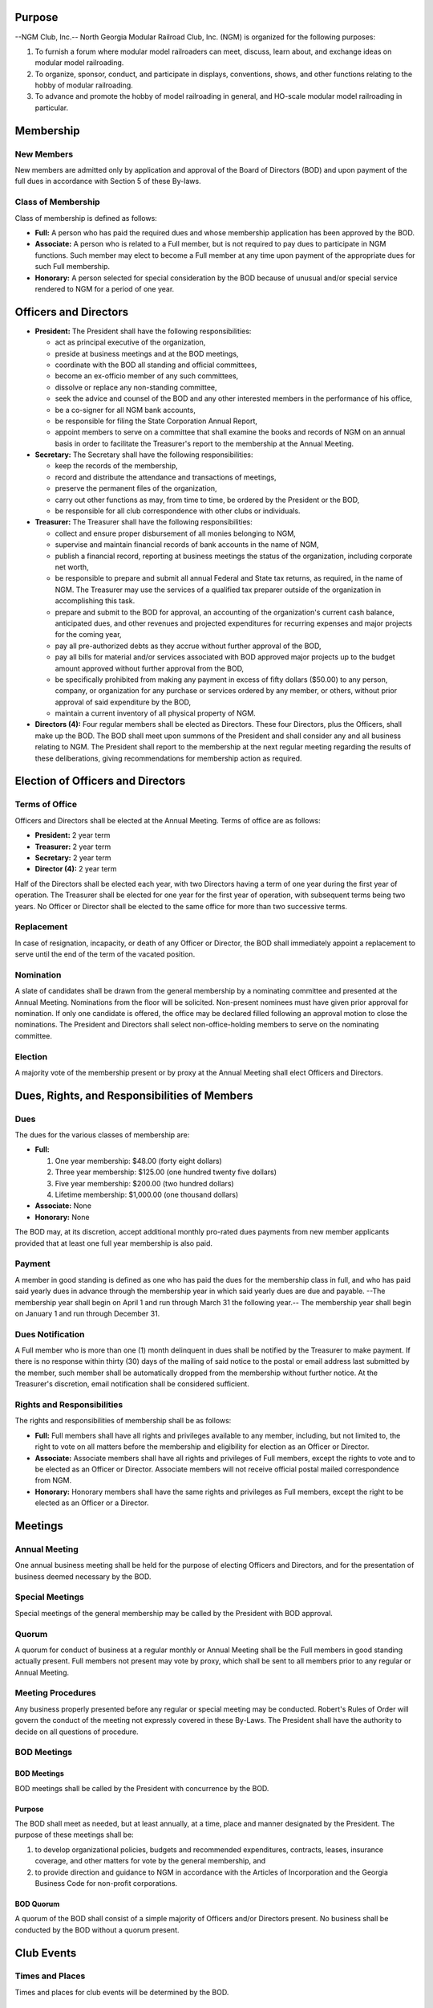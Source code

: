 .. rst3: filename: 2022 0401 ByLaws

Purpose
+++++++

--NGM Club, Inc.-- North Georgia Modular Railroad Club, Inc. (NGM) is organized for the following purposes:

1. To furnish a forum where modular model railroaders can meet, discuss, learn about, and exchange ideas on modular model railroading.

2. To organize, sponsor, conduct, and participate in displays, conventions, shows, and other functions relating to the hobby of modular railroading.

3. To advance and promote the hobby of model railroading in general, and HO-scale modular model railroading in particular.

Membership
++++++++++

New Members
***********

New members are admitted only by application and approval of the Board of Directors (BOD) and upon payment of the full dues in accordance with Section 5 of these By-laws.

Class of Membership
*******************

Class of membership is defined as follows:

* **Full:**  A person who has paid the required dues and whose membership application has been approved by the BOD.

* **Associate:** A person who is related to a Full member, but is not required to pay dues to participate in NGM functions. Such member may elect to become a Full member at any time upon payment of the appropriate dues for such Full membership.

* **Honorary:** A person selected for special consideration by the BOD because of unusual and/or special service rendered to NGM for a period of one year.

Officers and Directors
++++++++++++++++++++++

* **President:** The President shall have the following responsibilities:

  + act as principal executive of the organization,

  + preside at business meetings and at the BOD meetings,

  + coordinate with the BOD all standing and official committees,

  + become an ex-officio member of any such committees,

  + dissolve or replace any non-standing committee,

  + seek the advice and counsel of the BOD and any other interested members in the performance of his office,

  + be a co-signer for all NGM bank accounts,

  + be responsible for filing the State Corporation Annual Report,

  + appoint members to serve on a committee that shall examine the books and records of NGM on an annual basis in order to facilitate the Treasurer's report to the membership at the Annual Meeting.

* **Secretary:** The Secretary shall have the following responsibilities:

  + keep the records of the membership,

  + record and distribute the attendance and transactions of meetings,

  + preserve the permanent files of the organization,

  + carry out other functions as may, from time to time, be ordered by the President or the BOD,

  + be responsible for all club correspondence with other clubs or individuals.

* **Treasurer:** The Treasurer shall have the following responsibilities:

  + collect and ensure proper disbursement of all monies belonging to NGM,
  
  + supervise and maintain financial records of bank accounts in the name of NGM,
  
  +  publish a financial record, reporting at business meetings the status of the organization, including corporate net worth,
  
  + be responsible to prepare and submit all annual Federal and State tax returns, as required, in the name of NGM. The Treasurer may use the services of a qualified tax preparer outside of the organization in accomplishing this task.

  + prepare and submit to the BOD for approval, an accounting of the organization's current cash balance, anticipated dues, and other revenues and projected expenditures for recurring expenses and major projects for the coming year,
  
  + pay all pre-authorized debts as they accrue without further approval of the BOD,
  
  + pay all bills for material and/or services associated with BOD approved major projects up to the budget amount approved without further approval from the BOD,
  
  + be specifically prohibited from making any payment in excess of fifty dollars ($50.00) to any person, company, or organization for any purchase or services ordered by any member, or others, without prior approval of said expenditure by the BOD,
  
  + maintain a current inventory of all physical property of NGM.

* **Directors (4):** Four regular members shall be elected as Directors. These four Directors, plus the Officers, shall make up the BOD. The BOD shall meet upon summons of the President and shall consider any and all business relating to NGM. The President shall report to the membership at the next regular meeting regarding the results of these deliberations, giving recommendations for membership action as required.

Election of Officers and Directors
++++++++++++++++++++++++++++++++++

Terms of Office
***************

Officers and Directors shall be elected at the Annual Meeting. Terms of office are as follows:

* **President:** 2 year term
* **Treasurer:** 2 year term
* **Secretary:** 2 year term
* **Director (4):** 2 year term

Half of the Directors shall be elected each year, with two Directors having a term of one year during the first year of operation. The Treasurer shall be elected for one year for the first year of operation, with subsequent terms being two years. No Officer or Director shall be elected to the same office for more than two successive terms.

Replacement
***********

In case of resignation, incapacity, or death of any Officer or Director, the BOD shall immediately appoint a replacement to serve until the end of the term of the vacated position.

Nomination
**********

A slate of candidates shall be drawn from the general membership by a nominating committee and presented at the Annual Meeting. Nominations from the floor will be solicited. Non-present nominees must have given prior approval for nomination. If only one candidate is offered, the office may be declared filled following an approval motion to close the nominations. The President and Directors shall select non-office-holding members to serve on the nominating committee.

Election
********

A majority vote of the membership present or by proxy at the Annual Meeting shall elect Officers and Directors.

Dues, Rights, and Responsibilities of Members
+++++++++++++++++++++++++++++++++++++++++++++

Dues
****

The dues for the various classes of membership are:

* **Full:**

  1. One year membership: $48.00 (forty eight dollars)

  2. Three year membership: $125.00 (one hundred twenty five dollars)

  3. Five year membership: $200.00 (two hundred dollars)

  4. Lifetime membership: $1,000.00 (one thousand dollars)

* **Associate:** None

* **Honorary:** None

The BOD may, at its discretion, accept additional monthly pro-rated dues payments from new member applicants provided that at least one full year membership is also paid.

Payment
*******

A member in good standing is defined as one who has paid the dues for the membership class in full, and who has paid said yearly dues in advance through the membership year in which said yearly dues are due and payable. --The membership year shall begin on April 1 and run through March 31 the following year.-- The membership year shall begin on January 1 and run through December 31.

Dues Notification
*****************

A Full member who is more than one (1) month delinquent in dues shall be notified by the Treasurer to make payment. If there is no response within thirty (30) days of the mailing of said notice to the postal or email address last submitted by the member, such member shall be automatically dropped from the membership without further notice. At the Treasurer's discretion, email notification shall be considered sufficient.

Rights and Responsibilities
***************************

The rights and responsibilities of membership shall be as follows:

* **Full:** Full members shall have all rights and privileges available to any member, including, but not limited to, the right to vote on all matters before the membership and eligibility for election as an Officer or Director.

* **Associate:** Associate members shall have all rights and privileges of Full members, except the rights to vote and to be elected as an Officer or Director. Associate members will not receive official postal mailed correspondence from NGM.

* **Honorary:** Honorary members shall have the same rights and privileges as Full members, except the right to be elected as an Officer or a Director.

Meetings
++++++++

Annual Meeting
**************

One annual business meeting shall be held for the purpose of electing Officers and Directors, and for the presentation of business deemed necessary by the BOD.

Special Meetings
****************

Special meetings of the general membership may be called by the President with BOD approval.

Quorum
******

A quorum for conduct of business at a regular monthly or Annual Meeting shall be the Full members in good standing actually present. Full members not present may vote by proxy, which shall be sent to all members prior to any regular or Annual Meeting.

Meeting Procedures
******************

Any business properly presented before any regular or special meeting may be conducted. Robert's Rules of Order will govern the conduct of the meeting not expressly covered in these By-Laws. The President shall have the authority to decide on all questions of procedure.

BOD Meetings
************

BOD Meetings
^^^^^^^^^^^^

BOD meetings shall be called by the President with concurrence by the BOD.

Purpose
^^^^^^^

The BOD shall meet as needed, but at least annually, at a time, place and manner designated by the President. The purpose of these meetings shall be:

1. to develop organizational policies, budgets and recommended expenditures, contracts, leases, insurance coverage, and other matters for vote by the general membership, and

2. to provide direction and guidance to NGM in accordance with the Articles of Incorporation and the Georgia Business Code for non-profit corporations.

BOD Quorum
^^^^^^^^^^

A quorum of the BOD shall consist of a simple majority of Officers and/or Directors present. No business shall be conducted by the BOD without a quorum present.

Club Events
+++++++++++

Times and Places
****************

Times and places for club events will be determined by the BOD.

Club Events
***********

The President shall appoint a standing committee to investigate, negotiate, and package all proposed events for presentation to the BOD for approval. This committee shall ensure compliance for any contractual obligations.

Standards
+++++++++

Club Owned Property
*******************

Use and modification of club modules and equipment shall be governed by the BOD.

Standards and Events
********************

Current module standards and guidelines shall prevail at all NGM sponsored events.

Standards Committee
*******************

There shall be a standing committee responsible for module standards and operational practices. This committee shall review and update the Standards and Practices document by presenting changes to the membership for vote and approval.

Amendments
++++++++++

These By-Laws may be amended by an approved motion at any regular, special, or Annual Meeting of the membership, and a majority vote of the membership at any subsequent called meeting provided that advanced written notification is given of proposed By-Law changes and date of such vote.

